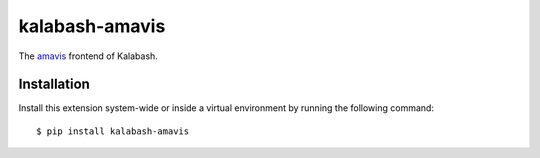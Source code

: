 kalabash-amavis
===============

The `amavis <http://www.amavis.org/>`_ frontend of Kalabash.

Installation
------------

Install this extension system-wide or inside a virtual environment by
running the following command::

  $ pip install kalabash-amavis
